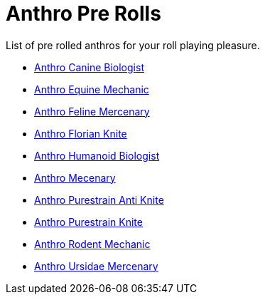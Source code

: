 = Anthro Pre Rolls

List of pre rolled anthros for your roll playing pleasure.

* xref:pre_rolls:rp_anthro_canine_biologist.adoc[Anthro Canine Biologist, window=_blank]
* xref:pre_rolls:rp_anthro_equine_mechanic.adoc[Anthro Equine Mechanic, window=_blank]
* xref:pre_rolls:rp_anthro_feline_mercenary.adoc[Anthro Feline Mercenary, window=_blank]
* xref:pre_rolls:rp_anthro_florian_knite.adoc[Anthro Florian Knite, window=_blank]
* xref:pre_rolls:rp_anthro_humanoid_biologist.adoc[Anthro Humanoid Biologist, window=_blank]
* xref:pre_rolls:rp_anthro_humanoid_merc_fodder.adoc[Anthro Mecenary,window=_blank]
* xref:pre_rolls:rp_anthro_purestrain_knite_anti.adoc[Anthro Purestrain Anti Knite, window=_blank]
* xref:pre_rolls:rp_anthro_purestrain_knite.adoc[Anthro Purestrain Knite,window=_blank]
* xref:pre_rolls:rp_anthro_rodentia_mechanic.adoc[Anthro Rodent Mechanic,window=_blank]
* xref:pre_rolls:rp_anthro_ursidae_mercenary.adoc[Anthro Ursidae Mercenary,window=_blank]